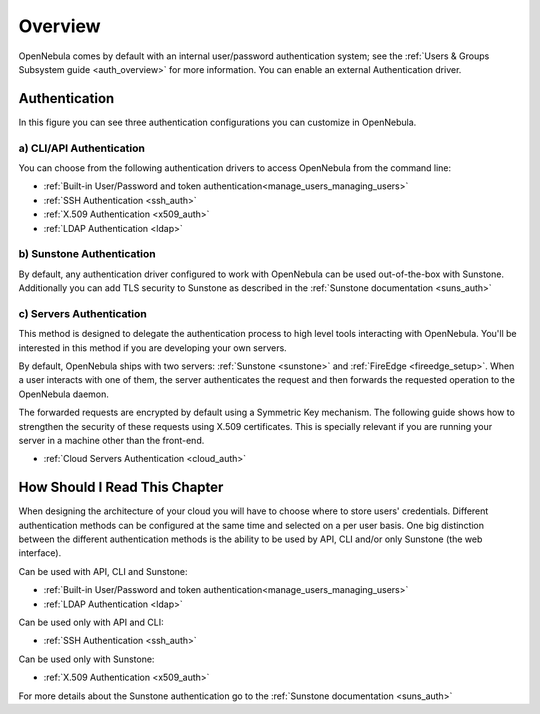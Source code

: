 .. _external_auth:

========
Overview
========

OpenNebula comes by default with an internal user/password authentication system; see the :ref:`Users & Groups Subsystem guide <auth_overview>` for more information. You can enable an external Authentication driver.

Authentication
==============

|image0|

In this figure you can see three authentication configurations you can customize in OpenNebula.

a) CLI/API Authentication
-------------------------

You can choose from the following authentication drivers to access OpenNebula from the command line:

-  :ref:`Built-in User/Password and token authentication<manage_users_managing_users>`
-  :ref:`SSH Authentication <ssh_auth>`
-  :ref:`X.509 Authentication <x509_auth>`
-  :ref:`LDAP Authentication <ldap>`

b) Sunstone Authentication
--------------------------

By default, any authentication driver configured to work with OpenNebula can be used out-of-the-box with Sunstone. Additionally you can add TLS security to Sunstone as described in the :ref:`Sunstone documentation <suns_auth>`

c) Servers Authentication
-------------------------

This method is designed to delegate the authentication process to high level tools interacting with OpenNebula. You'll be interested in this method if you are developing your own servers.


By default, OpenNebula ships with two servers: :ref:`Sunstone <sunstone>` and :ref:`FireEdge <fireedge_setup>`. When a user interacts with one of them, the server authenticates the request and then forwards the requested operation to the OpenNebula daemon.

The forwarded requests are encrypted by default using a Symmetric Key mechanism. The following guide shows how to strengthen the security of these requests using X.509 certificates. This is specially relevant if you are running your server in a machine other than the front-end.

-  :ref:`Cloud Servers Authentication <cloud_auth>`

How Should I Read This Chapter
================================================================================

When designing the architecture of your cloud you will have to choose where to store users' credentials. Different authentication methods can be configured at the same time and selected on a per user basis. One big distinction between the different authentication methods is the ability to be used by API, CLI and/or only Sunstone (the web interface).

Can be used with API, CLI and Sunstone:

* :ref:`Built-in User/Password and token authentication<manage_users_managing_users>`
* :ref:`LDAP Authentication <ldap>`

Can be used only with API and CLI:

* :ref:`SSH Authentication <ssh_auth>`

Can be used only with Sunstone:

* :ref:`X.509 Authentication <x509_auth>`

For more details about the Sunstone authentication go to the :ref:`Sunstone documentation <suns_auth>`

.. |image0| image:: /images/auth_options_350.png
